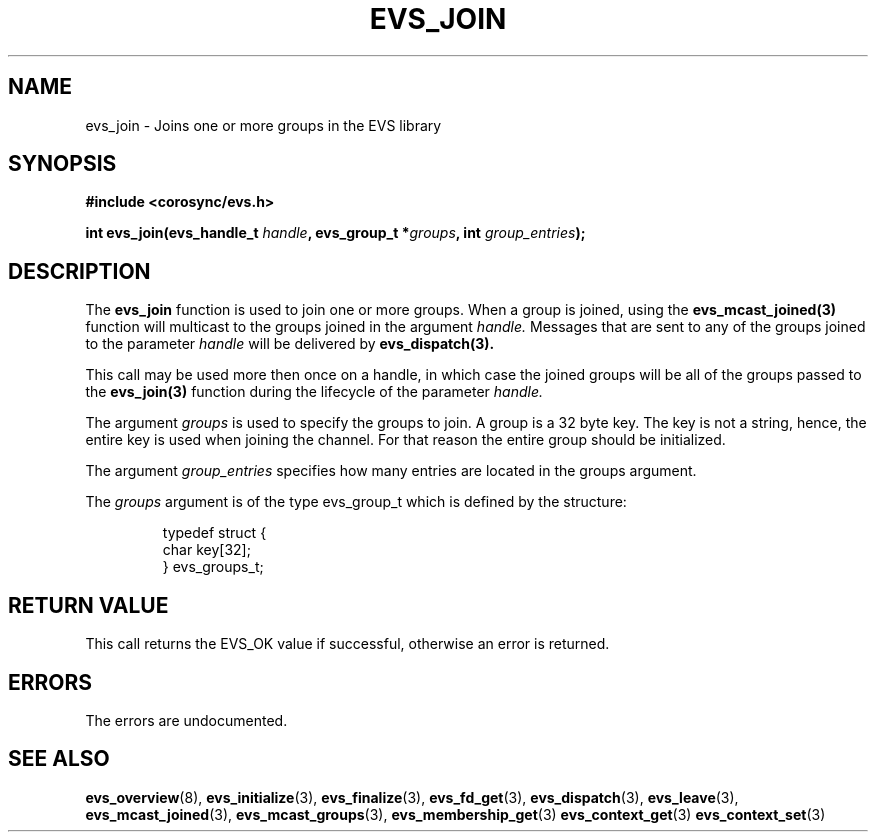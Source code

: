 .\"/*
.\" * Copyright (c) 2004 MontaVista Software, Inc.
.\" *
.\" * All rights reserved.
.\" *
.\" * Author: Steven Dake (sdake@redhat.com)
.\" *
.\" * This software licensed under BSD license, the text of which follows:
.\" *
.\" * Redistribution and use in source and binary forms, with or without
.\" * modification, are permitted provided that the following conditions are met:
.\" *
.\" * - Redistributions of source code must retain the above copyright notice,
.\" *   this list of conditions and the following disclaimer.
.\" * - Redistributions in binary form must reproduce the above copyright notice,
.\" *   this list of conditions and the following disclaimer in the documentation
.\" *   and/or other materials provided with the distribution.
.\" * - Neither the name of the MontaVista Software, Inc. nor the names of its
.\" *   contributors may be used to endorse or promote products derived from this
.\" *   software without specific prior written permission.
.\" *
.\" * THIS SOFTWARE IS PROVIDED BY THE COPYRIGHT HOLDERS AND CONTRIBUTORS "AS IS"
.\" * AND ANY EXPRESS OR IMPLIED WARRANTIES, INCLUDING, BUT NOT LIMITED TO, THE
.\" * IMPLIED WARRANTIES OF MERCHANTABILITY AND FITNESS FOR A PARTICULAR PURPOSE
.\" * ARE DISCLAIMED. IN NO EVENT SHALL THE COPYRIGHT OWNER OR CONTRIBUTORS BE
.\" * LIABLE FOR ANY DIRECT, INDIRECT, INCIDENTAL, SPECIAL, EXEMPLARY, OR
.\" * CONSEQUENTIAL DAMAGES (INCLUDING, BUT NOT LIMITED TO, PROCUREMENT OF
.\" * SUBSTITUTE GOODS OR SERVICES; LOSS OF USE, DATA, OR PROFITS; OR BUSINESS
.\" * INTERRUPTION) HOWEVER CAUSED AND ON ANY THEORY OF LIABILITY, WHETHER IN
.\" * CONTRACT, STRICT LIABILITY, OR TORT (INCLUDING NEGLIGENCE OR OTHERWISE)
.\" * ARISING IN ANY WAY OUT OF THE USE OF THIS SOFTWARE, EVEN IF ADVISED OF
.\" * THE POSSIBILITY OF SUCH DAMAGE.
.\" */
.TH EVS_JOIN 3 2004-08-31 "corosync Man Page" "Corosync Cluster Engine Programmer's Manual"
.SH NAME
evs_join \- Joins one or more groups in the EVS library
.SH SYNOPSIS
.B #include <corosync/evs.h>
.sp
.BI "int evs_join(evs_handle_t " handle ", evs_group_t *" groups ", int " group_entries ");
.SH DESCRIPTION
The
.B evs_join
function is used to join one or more groups.  When a group is joined, using the
.B evs_mcast_joined(3)
function will multicast to the groups joined in the argument
.I handle.
Messages that are sent to any of the groups joined to the parameter
.I handle
will be delivered by
.B evs_dispatch(3).
.PP
This call may be used more then once on a handle, in which case the joined groups will
be all of the groups passed to the
.B evs_join(3)
function during the lifecycle of the parameter
.I handle.
.PP

The argument
.I groups
is used to specify the groups to join.  A group is a 32 byte key.  The key is
not a string, hence, the entire key is used when joining the channel.  For that reason
the entire group should be initialized.
.PP
The argument
.I group_entries
specifies how many entries are located in the groups argument.

The
.I groups
argument is of the type evs_group_t which is defined by the structure:

.IP
.RS
.ne 18
.nf
.ta 4n 30n 33n
typedef struct {
        char key[32];
} evs_groups_t;
.ta
.fi
.RE
.IP
.PP
.PP
.SH RETURN VALUE
This call returns the EVS_OK value if successful, otherwise an error is returned.
.PP
.SH ERRORS
The errors are undocumented.
.SH "SEE ALSO"
.BR evs_overview (8),
.BR evs_initialize (3),
.BR evs_finalize (3),
.BR evs_fd_get (3),
.BR evs_dispatch (3),
.BR evs_leave (3),
.BR evs_mcast_joined (3),
.BR evs_mcast_groups (3),
.BR evs_membership_get (3)
.BR evs_context_get (3)
.BR evs_context_set (3)
.PP
